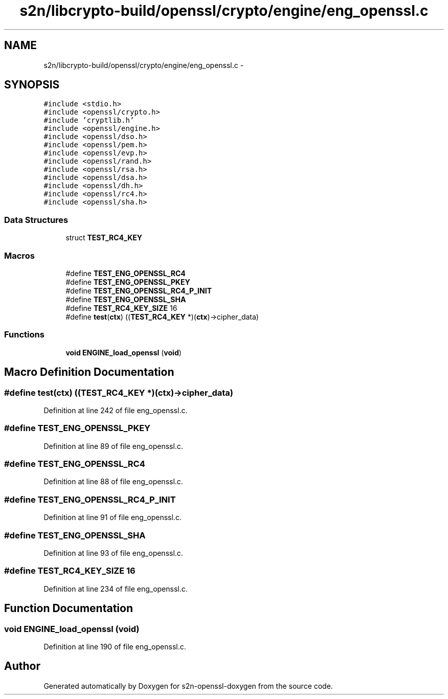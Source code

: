.TH "s2n/libcrypto-build/openssl/crypto/engine/eng_openssl.c" 3 "Thu Jun 30 2016" "s2n-openssl-doxygen" \" -*- nroff -*-
.ad l
.nh
.SH NAME
s2n/libcrypto-build/openssl/crypto/engine/eng_openssl.c \- 
.SH SYNOPSIS
.br
.PP
\fC#include <stdio\&.h>\fP
.br
\fC#include <openssl/crypto\&.h>\fP
.br
\fC#include 'cryptlib\&.h'\fP
.br
\fC#include <openssl/engine\&.h>\fP
.br
\fC#include <openssl/dso\&.h>\fP
.br
\fC#include <openssl/pem\&.h>\fP
.br
\fC#include <openssl/evp\&.h>\fP
.br
\fC#include <openssl/rand\&.h>\fP
.br
\fC#include <openssl/rsa\&.h>\fP
.br
\fC#include <openssl/dsa\&.h>\fP
.br
\fC#include <openssl/dh\&.h>\fP
.br
\fC#include <openssl/rc4\&.h>\fP
.br
\fC#include <openssl/sha\&.h>\fP
.br

.SS "Data Structures"

.in +1c
.ti -1c
.RI "struct \fBTEST_RC4_KEY\fP"
.br
.in -1c
.SS "Macros"

.in +1c
.ti -1c
.RI "#define \fBTEST_ENG_OPENSSL_RC4\fP"
.br
.ti -1c
.RI "#define \fBTEST_ENG_OPENSSL_PKEY\fP"
.br
.ti -1c
.RI "#define \fBTEST_ENG_OPENSSL_RC4_P_INIT\fP"
.br
.ti -1c
.RI "#define \fBTEST_ENG_OPENSSL_SHA\fP"
.br
.ti -1c
.RI "#define \fBTEST_RC4_KEY_SIZE\fP   16"
.br
.ti -1c
.RI "#define \fBtest\fP(\fBctx\fP)   ((\fBTEST_RC4_KEY\fP *)(\fBctx\fP)\->cipher_data)"
.br
.in -1c
.SS "Functions"

.in +1c
.ti -1c
.RI "\fBvoid\fP \fBENGINE_load_openssl\fP (\fBvoid\fP)"
.br
.in -1c
.SH "Macro Definition Documentation"
.PP 
.SS "#define test(\fBctx\fP)   ((\fBTEST_RC4_KEY\fP *)(\fBctx\fP)\->cipher_data)"

.PP
Definition at line 242 of file eng_openssl\&.c\&.
.SS "#define TEST_ENG_OPENSSL_PKEY"

.PP
Definition at line 89 of file eng_openssl\&.c\&.
.SS "#define TEST_ENG_OPENSSL_RC4"

.PP
Definition at line 88 of file eng_openssl\&.c\&.
.SS "#define TEST_ENG_OPENSSL_RC4_P_INIT"

.PP
Definition at line 91 of file eng_openssl\&.c\&.
.SS "#define TEST_ENG_OPENSSL_SHA"

.PP
Definition at line 93 of file eng_openssl\&.c\&.
.SS "#define TEST_RC4_KEY_SIZE   16"

.PP
Definition at line 234 of file eng_openssl\&.c\&.
.SH "Function Documentation"
.PP 
.SS "\fBvoid\fP ENGINE_load_openssl (\fBvoid\fP)"

.PP
Definition at line 190 of file eng_openssl\&.c\&.
.SH "Author"
.PP 
Generated automatically by Doxygen for s2n-openssl-doxygen from the source code\&.
